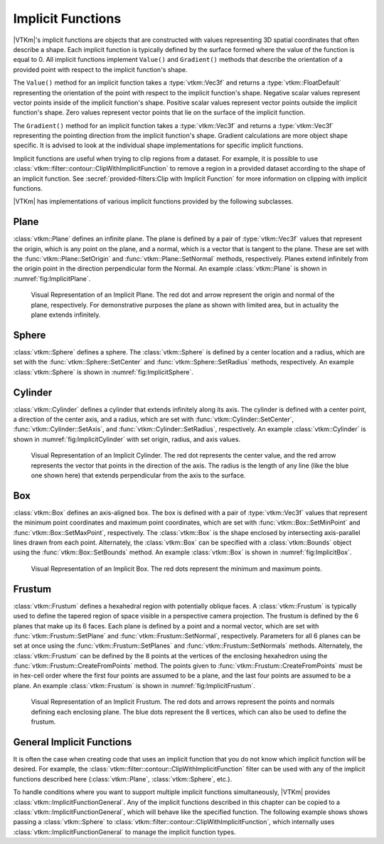 ==============================
Implicit Functions
==============================

.. index:: implicit function
.. index:: functions; implicit

|VTKm|'s implicit functions are objects that are constructed with values representing 3D spatial coordinates that often describe a shape.
Each implicit function is typically defined by the surface formed where the value of the function is equal to 0.
All implicit functions implement ``Value()`` and ``Gradient()`` methods that describe the orientation of a provided point with respect to the implicit function's shape.

The ``Value()`` method for an implicit function takes a :type:`vtkm::Vec3f` and returns a :type:`vtkm::FloatDefault` representing the orientation of the point with respect to the implicit function's shape.
Negative scalar values represent vector points inside of the implicit function's shape.
Positive scalar values represent vector points outside the implicit function's shape.
Zero values represent vector points that lie on the surface of the implicit function.

The ``Gradient()`` method for an implicit function takes a :type:`vtkm::Vec3f` and returns a :type:`vtkm::Vec3f` representing the pointing direction from the implicit function's shape.
Gradient calculations are more object shape specific.
It is advised to look at the individual shape implementations for specific implicit functions.

Implicit functions are useful when trying to clip regions from a dataset.
For example, it is possible to use :class:`vtkm::filter::contour::ClipWithImplicitFunction` to remove a region in a provided dataset according to the shape of an implicit function.
See :secref:`provided-filters:Clip with Implicit Function` for more information on clipping with implicit functions.

|VTKm| has implementations of various implicit functions provided by the following subclasses.

------------------------------
Plane
------------------------------

.. index::
   double: implicit function; plane

:class:`vtkm::Plane` defines an infinite plane.
The plane is defined by a pair of :type:`vtkm::Vec3f` values that represent the origin, which is any point on the plane, and a normal, which is a vector that is tangent to the plane.
These are set with the :func:`vtkm::Plane::SetOrigin` and :func:`vtkm::Plane::SetNormal` methods, respectively.
Planes extend infinitely from the origin point in the direction perpendicular form the Normal.
An example :class:`vtkm::Plane` is shown in :numref:`fig:ImplicitPlane`.

.. figure:: images/ImplicitPlane.png
   :width: 2.5in
   :name: fig:ImplicitPlane

   Visual Representation of an Implicit Plane.
   The red dot and arrow represent the origin and normal of the plane, respectively.
   For demonstrative purposes the plane as shown with limited area, but in actuality the plane extends infinitely.

.. doxygenclass:: vtkm::Plane
   :members:

------------------------------
Sphere
------------------------------

.. index::
   double: implicit function; sphere

:class:`vtkm::Sphere` defines a sphere.
The :class:`vtkm::Sphere` is defined by a center location and a radius, which are set with the :func:`vtkm::Sphere::SetCenter` and :func:`vtkm::Sphere::SetRadius` methods, respectively.
An example :class:`vtkm::Sphere` is shown in :numref:`fig:ImplicitSphere`.

.. figure:: images/ImplicitSphere.png
   :width: width=2.5in
   :name: fig:ImplicitSphere

   Visual Representation of an Implicit Sphere.
   The red dot represents the center of the sphere.
   The radius is the length of any line (like the blue one shown here) that extends from the center in any direction to the surface.

.. doxygenclass:: vtkm::Sphere
   :members:


------------------------------
Cylinder
------------------------------

.. index::
   double: implicit function; cylinder

:class:`vtkm::Cylinder` defines a cylinder that extends infinitely along its axis.
The cylinder is defined with a center point, a direction of the center axis, and a radius, which are set with :func:`vtkm::Cylinder::SetCenter`, :func:`vtkm::Cylinder::SetAxis`, and :func:`vtkm::Cylinder::SetRadius`, respectively.
An example :class:`vtkm::Cylinder` is shown in :numref:`fig:ImplicitCylinder` with set origin, radius, and axis values.

.. figure:: images/ImplicitCylinder.png
   :width: 2.5in
   :name: fig:ImplicitCylinder

   Visual Representation of an Implicit Cylinder.
   The red dot represents the center value, and the red arrow represents the vector that points in the direction of the axis.
   The radius is the length of any line (like the blue one shown here) that extends perpendicular from the axis to the surface.

.. doxygenclass:: vtkm::Cylinder
   :members:


------------------------------
Box
------------------------------

.. index::
   double:: implicit function; box

:class:`vtkm::Box` defines an axis-aligned box.
The box is defined with a pair of :type:`vtkm::Vec3f` values that represent the minimum point coordinates and maximum point coordinates, which are set with :func:`vtkm::Box::SetMinPoint` and :func:`vtkm::Box::SetMaxPoint`, respectively.
The :class:`vtkm::Box` is the shape enclosed by intersecting axis-parallel lines drawn from each point.
Alternately, the :class:`vtkm::Box` can be specified with a :class:`vtkm::Bounds` object using the :func:`vtkm::Box::SetBounds` method.
An example :class:`vtkm::Box` is shown in :numref:`fig:ImplicitBox`.

.. figure:: images/ImplicitBox.png
   :width: 2.5in
   :name: fig:ImplicitBox

   Visual Representation of an Implicit Box.
   The red dots represent the minimum and maximum points.

.. doxygenclass:: vtkm::Box
   :members:


------------------------------
Frustum
------------------------------

.. index::
   double: implicit function; frustum

:class:`vtkm::Frustum` defines a hexahedral region with potentially oblique faces.
A :class:`vtkm::Frustum` is typically used to define the tapered region of space visible in a perspective camera projection.
The frustum is defined by the 6 planes that make up its 6 faces.
Each plane is defined by a point and a normal vector, which are set with :func:`vtkm::Frustum::SetPlane` and :func:`vtkm::Frustum::SetNormal`, respectively.
Parameters for all 6 planes can be set at once using the  :func:`vtkm::Frustum::SetPlanes` and :func:`vtkm::Frustum::SetNormals` methods.
Alternately, the :class:`vtkm::Frustum` can be defined by the 8 points at the vertices of the enclosing hexahedron using the :func:`vtkm::Frustum::CreateFromPoints` method.
The points given to :func:`vtkm::Frustum::CreateFromPoints` must be in hex-cell order where the first four points are assumed to be a plane, and the last four points are assumed to be a plane.
An example :class:`vtkm::Frustum` is shown in :numref:`fig:ImplicitFrustum`.

.. figure:: images/ImplicitFrustum.png
   :width: 2.5in
   :name: fig:ImplicitFrustum

   Visual Representation of an Implicit Frustum.
   The red dots and arrows represent the points and normals defining each enclosing plane.
   The blue dots represent the 8 vertices, which can also be used to define the frustum.

.. doxygenclass:: vtkm::Frustum


------------------------------
General Implicit Functions
------------------------------

.. index::
   double: implicit function; general

It is often the case when creating code that uses an implicit function that you do not know which implicit function will be desired.
For example, the :class:`vtkm::filter::contour::ClipWithImplicitFunction` filter can be used with any of the implicit functions described here (:class:`vtkm::Plane`, :class:`vtkm::Sphere`, etc.).

To handle conditions where you want to support multiple implicit functions simultaneously, |VTKm| provides :class:`vtkm::ImplicitFunctionGeneral`.
Any of the implicit functions described in this chapter can be copied to a :class:`vtkm::ImplicitFunctionGeneral`, which will behave like the specified function.
The following example shows shows passing a :class:`vtkm::Sphere` to :class:`vtkm::filter::contour::ClipWithImplicitFunction`, which internally uses :class:`vtkm::ImplicitFunctionGeneral` to manage the implicit function types.

.. load-example:: ImplicitFunctionGeneral
   :file: GuideExampleProvidedFilters.cxx
   :caption: Passing an implicit function to a filter.

.. doxygenclass:: vtkm::ImplicitFunctionGeneral
   :members:
